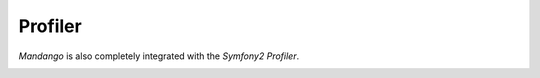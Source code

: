 Profiler
========

*Mandango* is also completely integrated with the *Symfony2 Profiler*.

.. image:: /images/profiler.png
    :width: 700

